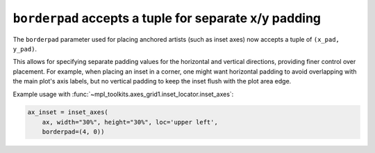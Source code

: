 ``borderpad`` accepts a tuple for separate x/y padding
-------------------------------------------------------

The ``borderpad`` parameter used for placing anchored artists (such as inset axes) now accepts a tuple of ``(x_pad, y_pad)``.

This allows for specifying separate padding values for the horizontal and
vertical directions, providing finer control over placement. For example, when
placing an inset in a corner, one might want horizontal padding to avoid
overlapping with the main plot's axis labels, but no vertical padding to keep
the inset flush with the plot area edge.

Example usage with :func:`~mpl_toolkits.axes_grid1.inset_locator.inset_axes`:

.. code-block:: python

    ax_inset = inset_axes(
        ax, width="30%", height="30%", loc='upper left',
        borderpad=(4, 0))
